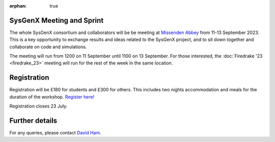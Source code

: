 :orphan: true

.. title:: SysGenX meeting and sprint

.. image:: images/missenden_abbey.jpg
   :width: 45%
   :alt: Missenden Abbey
   :align: right

SysGenX Meeting and Sprint
--------------------------
               
The whole SysGenX consortium and collaborators will be be meeting at `Missenden
Abbey <https://missendenabbey.co.uk>`__ from 11-13 September 2023. This is a
key opportunity to exchange results and ideas related to the SysGenX project,
and to sit down together and collaborate on code and simulations.

The meeting will run from 1200 on 11 September until 1100 on 13 September. For
those interested, the :doc:`Firedrake '23 <firedrake_23>` meeting will run for the rest of the week
in the same location.

Registration
------------

Registration will be £180 for students and £300 for others. This includes two
nights accommodation and meals for the duration of the workshop. `Register
here! <https://estore.imperial.ac.uk/conferences-and-events/faculty-of-natural-sciences/mathematics/firedrake/sysgenx-excalibur>`__

Registration closes 23 July.

Further details
---------------

For any queries, please contact `David Ham <mailto:david.ham@imperial.ac.uk>`_.
